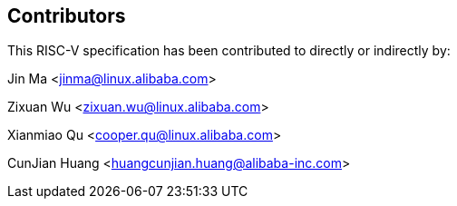 == Contributors

This RISC-V specification has been contributed to directly or indirectly by:

Jin Ma <jinma@linux.alibaba.com>

Zixuan Wu <zixuan.wu@linux.alibaba.com>

Xianmiao Qu <cooper.qu@linux.alibaba.com>

CunJian Huang <huangcunjian.huang@alibaba-inc.com>

[%hardbreaks]
